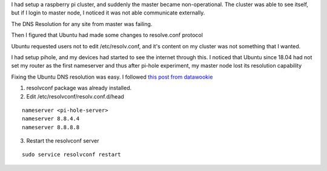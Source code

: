 .. title: Raspberry Pi Cluster - Fixing DNS Resolv on Master
.. slug: raspberry-pi-cluster-fixing-dns-resolv-on-master
.. date: 2020-02-08 06:38:27 UTC-08:00
.. tags: 
.. category: 
.. link: 
.. description: 
.. type: text

I had setup a raspberry pi cluster, and suddenly the master became
non-operational. The cluster was able to see itself, but if I login to master
node, I noticed it was not able communicate externally.

The DNS Resolution for any site from master was failing.

Then I figured that Ubuntu had made some changes to resolve.conf protocol

Ubuntu requested users not to edit /etc/resolv.conf, and it's content on my
cluster was not something that I wanted.

I had setup pihole, and my devices had started to see the internet through
this. I noticed that Ubuntu since 18.04 had not set my router as the first
nameserver and thus after pi-hole experiment, my master node lost its
resolution capability

Fixing the Ubuntu DNS resolution was easy. I followed `this post from datawookie`_


1. resolvconf package was already installed.

2. Edit /etc/resolvconf/resolv.conf.d/head

::

   nameserver <pi-hole-server>
   nameserver 8.8.4.4
   nameserver 8.8.8.8

3. Restart the resolvconf server

::

   sudo service resolvconf restart

.. _`this post from datawookie`: https://datawookie.netlify.com/blog/2018/10/dns-on-ubuntu-18.04/

